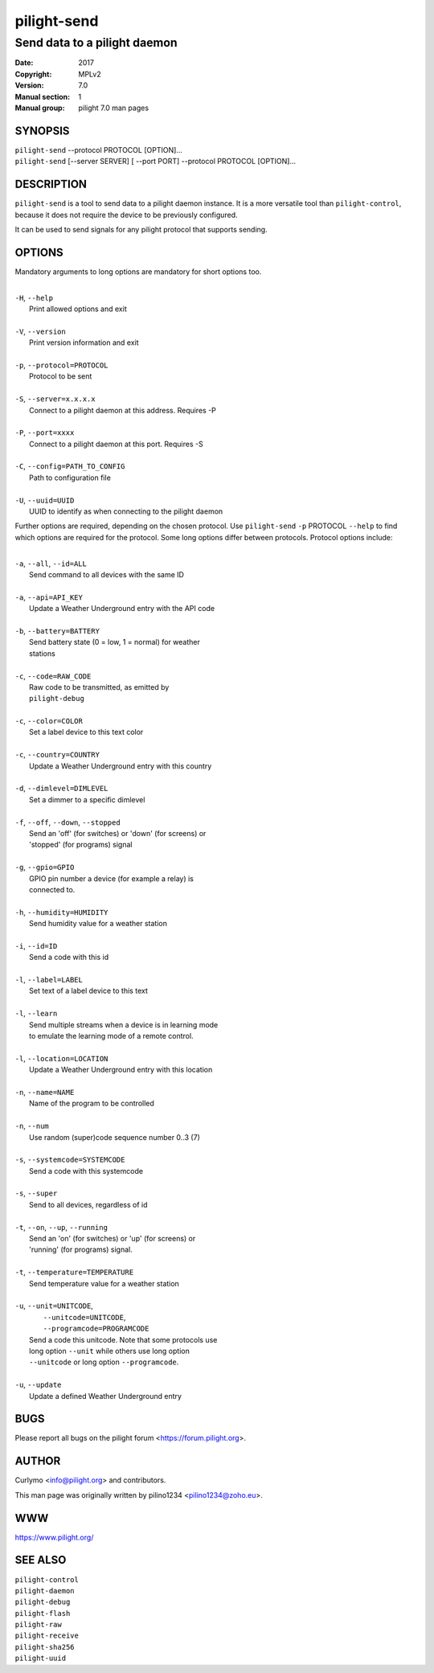 ============
pilight-send
============

Send data to a pilight daemon
-----------------------------

:Date:           2017
:Copyright:      MPLv2
:Version:        7.0
:Manual section: 1
:Manual group:   pilight 7.0 man pages

SYNOPSIS
========

| ``pilight-send`` --protocol PROTOCOL [OPTION]...
| ``pilight-send`` [--server SERVER] [ --port PORT] --protocol PROTOCOL [OPTION]...

DESCRIPTION
===========

``pilight-send`` is a tool to send data to a pilight daemon instance. It is a more versatile tool than ``pilight-control``, because it does not require the device to be previously configured.

It can be used to send signals for any pilight protocol that supports sending.

OPTIONS
=======

Mandatory arguments to long options are mandatory for short options too.

|
| ``-H``, ``--help``
|  Print allowed options and exit
|
| ``-V``, ``--version``
|  Print version information and exit
|
| ``-p``, ``--protocol=PROTOCOL``
|  Protocol to be sent
|
| ``-S``, ``--server=x.x.x.x``
|  Connect to a pilight daemon at this address. Requires -P
|
| ``-P``, ``--port=xxxx``
|  Connect to a pilight daemon at this port. Requires -S
|
| ``-C``, ``--config=PATH_TO_CONFIG``
|  Path to configuration file
|
| ``-U``, ``--uuid=UUID``
|  UUID to identify as when connecting to the pilight daemon

Further options are required, depending on the chosen protocol. Use ``pilight-send`` ``-p`` PROTOCOL ``--help`` to find which options are required for the protocol. Some long options differ between protocols. Protocol options include:

|
| ``-a``, ``--all``, ``--id=ALL``
|  Send command to all devices with the same ID
|
| ``-a``, ``--api=API_KEY``
|  Update a Weather Underground entry with the API code
|
| ``-b``, ``--battery=BATTERY``
|  Send battery state (0 = low, 1 = normal) for weather
|  stations
|
| ``-c``, ``--code=RAW_CODE``
|  Raw code to be transmitted, as emitted by
|  ``pilight-debug``
|
| ``-c``, ``--color=COLOR``
|  Set a label device to this text color
|
| ``-c``, ``--country=COUNTRY``
|  Update a Weather Underground entry with this country
|
| ``-d``, ``--dimlevel=DIMLEVEL``
|  Set a dimmer to a specific dimlevel
|
| ``-f``, ``--off``, ``--down``, ``--stopped``
|  Send an 'off' (for switches) or 'down' (for screens) or
|  'stopped' (for programs) signal
|
| ``-g``, ``--gpio=GPIO``
|  GPIO pin number a device (for example a relay) is
|  connected to.
|
| ``-h``, ``--humidity=HUMIDITY``
|  Send humidity value for a weather station
|
| ``-i``, ``--id=ID``
|  Send a code with this id
|
| ``-l``, ``--label=LABEL``
|  Set text of a label device to this text
|
| ``-l``, ``--learn``
|  Send  multiple streams when a device is in learning mode
|  to emulate the learning mode of a remote control.
|
| ``-l``, ``--location=LOCATION``
|  Update a Weather Underground entry with this location
|
| ``-n``, ``--name=NAME``
|  Name of the program to be controlled
|
| ``-n``, ``--num``
|  Use random (super)code sequence number 0..3 (7)
|
| ``-s``, ``--systemcode=SYSTEMCODE``
|  Send a code with this systemcode
|
| ``-s``, ``--super``
|  Send to all devices, regardless of id
|
| ``-t``, ``--on``, ``--up``, ``--running``
|  Send an 'on' (for switches) or 'up' (for screens) or
|  'running' (for programs) signal.
|
| ``-t``, ``--temperature=TEMPERATURE``
|  Send temperature value for a weather station
|
| ``-u``, ``--unit=UNITCODE``,
|   ``--unitcode=UNITCODE``,
|   ``--programcode=PROGRAMCODE``
|  Send a code this unitcode. Note that some protocols use
|  long option ``--unit`` while others use long option
|  ``--unitcode`` or long option ``--programcode``.
|
| ``-u``, ``--update``
|   Update a defined Weather Underground entry

BUGS
====

Please report all bugs on the pilight forum <https://forum.pilight.org>.

AUTHOR
======

Curlymo <info@pilight.org> and contributors.

This man page was originally written by pilino1234 <pilino1234@zoho.eu>.

WWW
===

https://www.pilight.org/

SEE ALSO
========

| ``pilight-control``
| ``pilight-daemon``
| ``pilight-debug``
| ``pilight-flash``
| ``pilight-raw``
| ``pilight-receive``
| ``pilight-sha256``
| ``pilight-uuid``
